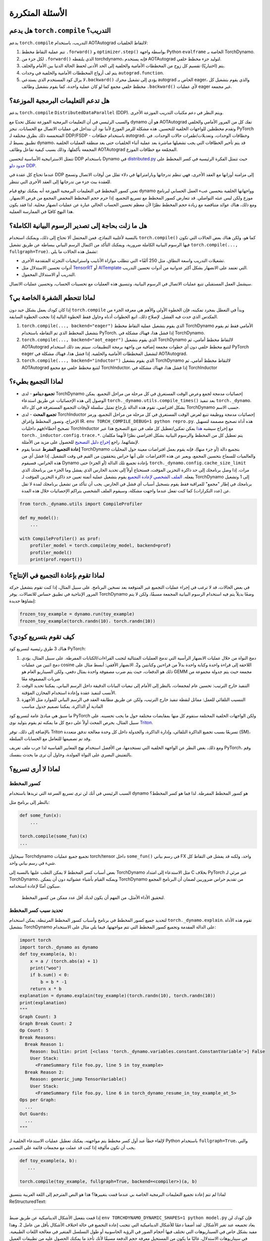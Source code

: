 .. _only::

الأسئلة المتكررة
===========

هل يدعم ``torch.compile`` التدريب؟
~~~~~~~~~~~~~~~~~~~~~~~~~~~~~~~~~~~~~~~~

يدعم ``torch.compile`` التدريب، باستخدام AOTAutograd لالتقاط الخلفيات:

1. تتم عملية التقاط مخطط ``.forward()`` و ``optimizer.step()`` بواسطة واجهة
   Python ``evalframe`` الخاصة بـ TorchDynamo.
2. لكل جزء من ``.forward()`` الذي يلتقطه torchdynamo، فإنه يستخدم
   AOTAutograd لتوليد جزء مخطط خلفي.
3. يتم (اختياريًا) تقسيم كل زوج من المخططات الأمامية والخلفية إلى الحد الأدنى
   لحفظ الحالة الدنيا بين الأمام والخلف.
4. يتم لف أزواج المخططات الأمامية والخلفية في وحدات ``autograd.function``.
5. لا يزال كود المستخدم الذي يستدعي\ ``.backward()`` يؤدي إلى تشغيل محرك
   autograd الخاص بـ eager، والذي يقوم بتشغيل كل مخطط خلفي مجمع كما لو كان
   عملية واحدة، كما يقوم بتشغيل وظائف ``.backward()`` لأي عمليات eager غير
   مجمعة.

هل تدعم التعليمات البرمجية الموزعة؟
~~~~~~~~~~~~~~~~~~~~~~~~~~~~~~~~

يدعم ``torch.compile`` ``DistributedDataParallel`` (DDP).
ويتم النظر في دعم مكتبات التدريب الموزعة الأخرى.

والسبب الرئيسي في أن التعليمات البرمجية الموزعة تشكل تحديًا مع dynamo هو
أن AOTAutograd تفك كل من المرور الأمامي والخلفي وتقدم
مخططين للواجهات الخلفية للتحسين. هذه مشكلة للرمز الموزع لأننا
نود أن نتداخل في عمليات الاتصال مع الحسابات. تنجز PyTorch
المتحمسة ذلك بطرق مختلفة لـ DDP/FSDP - باستخدام خطافات autograd،
وخطافات الوحدات، وتعديلات/طفرات حالات الوحدات. في تطبيق بسيط لـ
dynamo، قد يتم تأخير الخطافات التي يجب تشغيلها مباشرة بعد عملية
أثناء الخلفيات حتى بعد منطقة العمليات الخلفية المجمعة بأكملها، وذلك
بسبب كيفية تفاعل وظائف AOTAutograd المجمّعة مع خطافات الموزع.

تتمثل الاستراتيجية الأساسية لتحسين DDP باستخدام Dynamo في
`distributed.py <https://github.com/pytorch/pytorch/blob/main/torch/_dynamo/backends/distributed.py>`__
حيث تتمثل الفكرة الرئيسية في كسر المخطط على `حدود دلو
DDP <https://pytorch.org/docs/stable/notes/ddp.html#internal-design>`__.

عندما تحتاج كل عقدة في DDP إلى مزامنة أوزانها مع العقد الأخرى،
فهي تنظم تدرجاتها وبارامتراتها في دلاء تقلل من أوقات الاتصال
وتسمح للعقدة ببث جزء من تدرجاتها إلى العقد الأخرى التي تنتظر.

تعني كسور المخطط في التعليمات البرمجية الموزعة أنه يمكنك توقع
قيام dynamo وواجهاتها الخلفية بتحسين عبء العمل الحسابي لبرنامج
موزع ولكن ليس عبئه التواصلي. قد تتعارض كسور المخطط مع تسريع
التجميع، إذا حرم حجم المخطط المخفض المجمع من فرص الانصهار.
ومع ذلك، هناك عوائد متناقصة مع زيادة حجم المخطط نظرًا لأن معظم
تحسين الحساب الحالي عبارة عن عمليات انصهار محلية. لذا فقد يكون
هذا النهج كافيًا في الممارسة العملية.

هل ما زلت بحاجة إلى تصدير الرسوم البيانية الكاملة؟
~~~~~~~~~~~~~~~~~~~~~~~~~~~~~~~~~~~~~~~

بالنسبة لأغلبية النماذج، فمن المحتمل ألا تحتاج إلى ذلك، ويمكنك استخدام
``torch.compile()`` كما هو، ولكن هناك بعض الحالات التي تكون فيها
الرسوم البيانية الكاملة ضرورية، ويمكنك التأكد من اكتمال الرسم البياني
ببساطة عن طريق تشغيل ``torch.compile(..., fullgraph=True)``. تشمل هذه
الحالات ما يلي:

* تشغيلات التدريب واسعة النطاق، مثل 250 ألفًا+ التي تتطلب موازاة الأنابيب
  واستراتيجيات التجزئة المتقدمة الأخرى.

* أدوات تحسين الاستدلال مثل `TensorRT <https://github.com/pytorch/TensorRT>`__
  أو `AITemplate <https://github.com/facebookincubator/AITemplate>`__ التي
  تعتمد على الانصهار بشكل أكثر عدوانية من أدوات تحسين التدريب.

* التدريب أو الاستدلال المحمول.

سيشمل العمل المستقبلي تتبع عمليات الاتصال في الرسوم البيانية،
وتنسيق هذه العمليات مع تحسينات الحساب، وتحسين عمليات الاتصال.

لماذا تتحطم الشفرة الخاصة بي؟
~~~~~~~~~~~~~~~~~~~~~~~~

إذا كان كودك يعمل بشكل جيد دون ``torch.compile`` وبدأ في التعطل بمجرد
تمكينه، فإن الخطوة الأولى والأهم هي معرفة الجزء من المكدس الذي حدث
فيه الفشل. لإصلاح ذلك، اتبع الخطوات أدناه وحاول فقط الخطوة التالية إذا
نجحت الخطوة السابقة.

1. ``torch.compile(..., backend="eager")`` الذي يقوم بتشغيل عملية التقاط
   مخطط TorchDynamo الأمامي فقط ثم يقوم بتشغيل المخطط الذي تم التقاطه
   باستخدام PyTorch. إذا فشل هذا، فهناك مشكلة في TorchDynamo.

2. ``torch.compile(..., backend="aot_eager")``
   الذي يقوم بتشغيل TorchDynamo لالتقاط مخطط أمامي، ثم AOTAutograd
   لتتبع مخطط خلفي دون أي خطوات مجمعة إضافية من واجهة برمجة
   التطبيقات. سيتم بعد ذلك استخدام PyTorch eager لتشغيل المخططات الأمامية
   والخلفية. إذا فشل هذا، فهناك مشكلة في AOTAutograd.

3. ``torch.compile(..., backend="inductor")`` الذي يقوم بتشغيل TorchDynamo
   لالتقاط مخطط أمامي، ثم AOTAutograd لتتبع مخطط خلفي مع مجمع
   TorchInductor. إذا فشل هذا، فهناك مشكلة في TorchInductor

لماذا التجميع بطيء؟
~~~~~~~~~~~~~~~~~~~~~~~~

* **تجميع دينامو** - لدى TorchDynamo إحصائيات مدمجة لجمع وعرض الوقت
  المستغرق في كل مرحلة من مراحل التجميع. يمكن الوصول إلى هذه الإحصائيات
  عن طريق استدعاء ``torch._dynamo.utils.compile_times()`` بعد تنفيذ
  ``torch._dynamo``. بشكل افتراضي، تقوم هذه الدالة بإرجاع تمثيل سلسلة
  لأوقات التجميع المستغرقة في كل دالة TorchDynamo حسب الاسم.

* **تجميع المحث** - لدى TorchInductor إحصائيات مدمجة ووظيفة تتبع لعرض
  الوقت المستغرق في كل مرحلة من مراحل التجميع، ورمز الإخراج، وتصور
  المخطط وإغراق IR. ``env TORCH_COMPILE_DEBUG=1 python repro.py``.
  هذه أداة تصحيح مصممة لتسهيل تصحيح أخطاء/فهم داخليات TorchInductor
  مع إخراج سيشبه
  `هذا <https://gist.github.com/jansel/f4af078791ad681a0d4094adeb844396>`__
  يمكن تمكين/تعطيل كل ملف في تتبع التصحيح هذا عبر
  ``torch._inductor.config.trace.*``. يتم تعطيل كل من المخطط والرسوم
  البيانية بشكل افتراضي نظرًا لأنهما مكلفان لإنشائهما. راجع
  `إخراج دليل التصحيح
  <https://gist.github.com/jansel/f4af078Singolare.com/openai.com/blog/triton/>`__
  للحصول على مزيد من الأمثلة.

* **إعادة التجميع المفرط**
  عندما يقوم TorchDynamo بتجميع دالة (أو جزء منها)، فإنه يقوم بعمل افتراضات
  معينة حول المحليات والعالميات للسماح بتحسين المجمع، ويعبر عن هذه
  الافتراضات على أنها حراس يتحققون من القيم في وقت التشغيل. إذا فشل أي
  من هذه الحراس، فسيقوم Dynamo بإعادة تجميع تلك الدالة (أو الجزء) حتى
  ``torch._dynamo.config.cache_size_limit`` مرات. إذا وصل برنامجك إلى حد
  ذاكرة التخزين المؤقت، فستحتاج أولاً إلى تحديد الحارس الذي يفشل وما
  الجزء من برنامجك الذي يفعله. `الملف الشخصي لإعادة التجميع
  <#recompilation-profiler>`__ يقوم بتشغيل عملية أتمتة تعيين حد ذاكرة
  التخزين المؤقت لـ TorchDynamo إلى 1 وتشغيل برنامجك في إطار "مجمع"
  للمراقبة فقط يقوم بتسجيل أسباب أي فشل في الحارس. يجب أن تتأكد من
  تشغيل برنامجك لمدة لا تقل عن (عدد التكرارات) كما كنت تفعل عندما واجهت
  مشكلة، وسيقوم الملف الشخصي بتراكم الإحصائيات خلال هذه المدة.

.. code-block:: python

   from torch._dynamo.utils import CompileProfiler

   def my_model():
       ...

   with CompileProfiler() as prof:
       profiler_model = torch.compile(my_model, backend=prof)
       profiler_model()
       print(prof.report())

لماذا تقوم بإعادة التجميع في الإنتاج؟
~~~~~~~~~~~~~~~~~~~~~~~~~~~~~~~~~~~~~~

في بعض الحالات، قد لا ترغب في إجراء عمليات التجميع غير المتوقعة بعد
تسخين البرنامج. على سبيل المثال، إذا كنت تقوم بتشغيل حركة المرور
الإنتاجية في تطبيق حساس للاتصالات. يوفر TorchDynamo وضعًا بديلاً
يتم فيه استخدام الرسوم البيانية المجمعة مسبقًا، ولكن لا يتم إنشاؤها
جديدة:

.. code-block:: python

   frozen_toy_example = dynamo.run(toy_example)
   frozen_toy_example(torch.randn(10)، torch.randn(10))

كيف تقوم بتسريع كودي؟
~~~~~~~~~~~~~~~~~~~~~~~~~~~~~~~~

هناك 3 طرق رئيسية لتسريع كود PyTorch:

1. دمج النواة من خلال عمليات الانصهار الرأسية التي تدمج العمليات المتتالية
   لتجنب القراءات/الكتابات المفرطة. على سبيل المثال، يؤدي دمج اثنين من
   عمليات cosine اللاحقة إلى قراءة واحدة وكتابة واحدة بدلاً من قراءتين
   وكتابتين و2. الانصهار الأفقي: أبسط مثال على ذلك هو الدفعات، حيث يتم
   ضرب مصفوفة واحدة بمثال دفعي، ولكن السيناريو العام هو GEMM مجمعة
   حيث يتم جدولة مجموعة من ضربات المصفوفة معًا

2. التنفيذ خارج الترتيب: تحسين عام لمجمعات، بالنظر إلى الأمام إلى
   تبعيات البيانات الدقيقة داخل الرسم البياني، يمكننا تحديد الوقت
   الأنسب لتنفيذ عقدة وإعادة استخدام المخازن المؤقتة.

3. التنسيب التلقائي للعمل: مماثل لنقطة تنفيذ خارج الترتيب، ولكن عن طريق
   مطابقة العقد في الرسم البياني للموارد مثل الأجهزة المادية أو الذاكرة،
   يمكننا تصميم جدول مناسب

ما سبق هي مبادئ عامة لتسريع كود PyTorch ولكن الواجهات الخلفية المختلفة
ستقوم كل منها بمقايضات مختلفة حول ما يجب تحسينه. على سبيل المثال،
يحرص المحث أولاً على دمج كل ما يمكنه ثم يقوم بتوليد نوى
`Triton <https://openai.com/blog/triton/>`__.

بالإضافة إلى ذلك، توفر Triton تسريعًا بسبب تجميع الذاكرة التلقائي،
وإدارة الذاكرة، والجدولة داخل كل وحدة معالجة تدفق متعددة
(SM)، وقد تم تصميمها للتعامل مع الحسابات المبلطة.

ومع ذلك، بغض النظر عن الواجهة الخلفية التي تستخدمها، من الأفضل استخدام
نهج المعايير القياسية لذا جرب ملف تعريف PyTorch، وقم بالتفتيش البصري
على النواة المولدة، وحاول أن ترى ما يحدث بنفسك.

لماذا لا أرى تسريع؟
~~~~~~~~~~~~~~~~~~~~~~~~~~~~~

.. _torch.compiler_graph_breaks:

كسور المخطط
------------

السبب الرئيسي في أنك لن ترى تسريع السرعة التي تريدها باستخدام dynamo
هو كسور المخطط المفرطة. لذا فما هو كسر المخطط؟

بالنظر إلى برنامج مثل:

.. code-block:: python

   def some_fun(x):
       ...

   torch.compile(some_fun)(x)
   ...

سيحاول Torchdynamo تجميع جميع عمليات torch/tensor داخل ``some_fun()``
في رسم بياني FX واحد، ولكنه قد يفشل في التقاط كل شيء في رسم بياني
واحد.

بعض أسباب كسر المخطط لا يمكن التغلب عليها بالنسبة إلى TorchDynamo مثل
الاستدعاء إلى امتداد C بخلاف PyTorch غير مرئي لـ TorchDynamo، ويمكنه
القيام بأشياء عشوائية دون أن يتمكن TorchDynamo من تقديم حراس
ضروريين لضمان أن البرنامج المجمع سيكون آمنًا لإعادة استخدامه.

   لتحقيق الأداء الأمثل، من المهم أن يكون لديك أقل عدد ممكن من كسور
   المخطط.

تحديد سبب كسر المخطط
--------------------------------------

لتحديد جميع كسور المخطط في برنامج وأسباب كسور المخطط المرتبطة،
يمكن استخدام ``torch._dynamo.explain``. تقوم هذه الأداة بتشغيل
TorchDynamo على الدالة المقدمة وتجميع كسور المخطط التي تتم مواجهتها.
فيما يلي مثال على الاستخدام:

.. code-block:: python

   import torch
   import torch._dynamo as dynamo
   def toy_example(a, b):
       x = a / (torch.abs(a) + 1)
       print("woo")
       if b.sum() < 0:
           b = b * -1
       return x * b
   explanation = dynamo.explain(toy_example)(torch.randn(10), torch.randn(10))
   print(explanation)
   """
   Graph Count: 3
   Graph Break Count: 2
   Op Count: 5
   Break Reasons:
     Break Reason 1:
       Reason: builtin: print [<class 'torch._dynamo.variables.constant.ConstantVariable'>] False
       User Stack:
         <FrameSummary file foo.py, line 5 in toy_example>
     Break Reason 2:
       Reason: generic_jump TensorVariable()
       User Stack:
         <FrameSummary file foo.py, line 6 in torch_dynamo_resume_in_toy_example_at_5>
   Ops per Graph:
     ...
   Out Guards:
     ...
   """

لإلقاء خطأ عند أول كسر مخطط يتم مواجهته، يمكنك تعطيل عمليات الاستدعاء
الخلفية لـ Python باستخدام ``fullgraph=True``، والتي يجب أن تكون
مألوفة إذا كنت قد عملت مع مجمعات قائمة على التصدير.

.. code-block:: python

   def toy_example(a, b):
      ...

   torch.compile(toy_example, fullgraph=True, backend=<compiler>)(a, b)

لماذا لم تتم إعادة تجميع التعليمات البرمجية الخاصة بي عندما قمت بتغييرها؟
هذا هو النص المترجم إلى اللغة العربية بتنسيق ReStructuredText:

-----------------------------------------------

إذا قمت بتفعيل الأشكال الديناميكية عن طريق ضبط
``env TORCHDYNAMO_DYNAMIC_SHAPES=1 python model.py`` فإن كودك لن يعاد تجميعه عند تغير الأشكال. لقد أضفنا دعمًا للأشكال الديناميكية
التي تتجنب إعادة التجميع في حالة اختلاف الأشكال بأقل من عامل 2. وهذا مفيد بشكل خاص في السيناريوهات التي تختلف فيها أحجام الصور في الرؤية الحاسوبية أو طول التسلسل المتغير في معالجة اللغات الطبيعية. في سيناريوهات الاستدلال، غالبًا ما يكون من المستحيل معرفة حجم الدفعة مسبقًا لأنك تأخذ ما يمكنك الحصول عليه من تطبيقات العميل المختلفة.

بشكل عام، يحاول TorchDynamo جاهدًا عدم إعادة تجميع الأشياء
دون داعٍ، لذلك إذا وجد TorchDynamo، على سبيل المثال، 3 رسومات بيانية ولم يتغير تعديلك سوى رسم بياني واحد، فسيتم إعادة تجميع هذا الرسم البياني فقط. لذلك، فإن إحدى النصائح الأخرى لتجنب أوقات التجميع البطيئة المحتملة هي تسخين النموذج عن طريق تجميعه مرة واحدة، والتي ستكون التجميعات اللاحقة بعدها أسرع بكثير. وقت التجميع البارد عند بدء التشغيل لا يزال مقياسًا نتتبعه بشكل واضح.

لماذا أحصل على نتائج غير صحيحة؟
~~~~~~~~~~~~~~~~~~~~~~~~~~~~~~~~~~~

يمكن أيضًا تقليل مشكلات الدقة إذا قمت بتعيين متغير البيئة
``TORCHDYNAMO_REPRO_LEVEL=4``، فهو يعمل بنموذج git bisect مشابه وقد يكون إعادة الإنشاء الكامل شيئًا مثل
``TORCHDYNAMO_REPRO_AFTER="aot" TORCHDYNAMO_REPRO_LEVEL=4`` والسبب
نحن بحاجة إلى هذا هو أن المترجمين القادمين سيقومون بتوليد التعليمات البرمجية سواء كان ذلك
رمز Triton أو backend C++، ويمكن أن تختلف الأرقام من هذه المترجمات النهائية بطرق دقيقة ولكنها قد يكون لها تأثير كبير على استقرار التدريب الخاص بك. لذلك، فإن مصحح الدقة مفيد جدًا بالنسبة لنا
لاكتشاف الأخطاء في توليد التعليمات البرمجية الخاصة بنا أو مع مترجم backend.

إذا كنت ترغب في التأكد من أن توليد الأرقام العشوائية هو نفسه عبر كل من torch
و triton، فيمكنك تمكين ``torch._inductor.config.fallback_random = True``

لماذا أحصل على OOMs؟
~~~~~~~~~~~~~~~~~~~~~~

Dynamo لا يزال منتجًا تجريبيًا، لذلك هناك بضعة مصادر لـ OOMs وإذا
كنت ترى OOM، جرب تعطيل التكوينات التالية بهذا
الترتيب ثم قم بفتح مشكلة على GitHub حتى نتمكن من حل المشكلة الأساسية
1. إذا كنت تستخدم الأشكال الديناميكية، فحاول تعطيلها، لقد قمنا بتعطيلها
بشكل افتراضي: ``env TORCHDYNAMO_DYNAMIC_SHAPES=0 python model.py`` 2.
تمكين الرسوم البيانية CUDA مع Triton بشكل افتراضي في المحرك، ولكن إزالتها قد تخفف بعض مشكلات OOM: ``torch._inductor.config.triton.cudagraphs = False``.

هل يعمل ``torch.func`` مع ``torch.compile`` (لتحويلات `grad` و` vmap`)؟
~~~~~~~~~~~~~~~~~~~~~~~~~~~~~~~~~~~~~~~~~~~~~~~~~~~~~~~~~~~~~~~~~~~~~~~~~~~~~~~~~~~

تطبيق تحويل ``torch.func`` على دالة تستخدم ``torch.compile``
يعمل:

.. code-block:: python

    import torch

    @torch.compile
    def f(x):
        return torch.sin(x)

    def g(x):
        return torch.grad(f)(x)

    x = torch.randn(2, 3)
    g(x)

استدعاء تحويل ``torch.func`` داخل دالة تمت معالجتها باستخدام ``torch.compile``
------------------------------------------------------------------------------------


تجميع ``torch.func.grad`` مع ``torch.compile``
----------------------------------------------------

.. code-block:: python

    import torch

    def wrapper_fn(x):
        return torch.func.grad(lambda x: x.sin().sum())(x)

    x = torch.randn(3, 3, 3)
    grad_x = torch.compile(wrapper_fn)(x)

تجميع ``torch.vmap`` مع ``torch.compile``
-----------------------------------------------

.. code-block:: python

    import torch

    def my_fn(x):
        return torch.vmap(lambda x: x.sum(1))(x)

    x = torch.randn(3, 3, 3)
    output = torch.compile(my_fn)(x)


تجميع الدوال بخلاف تلك المدعومة (مخرج الطوارئ)
-----------------------------------------------------------------------

كحل بديل للتحويلات الأخرى، استخدم ``torch._dynamo.allow_in_graph``

``allow_in_graph`` هو مخرج للطوارئ. إذا لم يعمل كودك مع
``torch.compile``، الذي يفحص بايتكود بايثون، ولكنك تعتقد أنه
سيعمل عبر نهج التتبع الرمزي (مثل ``jax.jit``)، ثم استخدم
``allow_in_graph``.

من خلال استخدام ``allow_in_graph`` لوضع علامة على دالة، يجب التأكد من
تلبية كودك للمتطلبات التالية:

- تعتمد جميع المخرجات في دالتك فقط على المدخلات
  ولا تعتمد على أي تنسيقات محتجزة.
- دالتك وظيفية. أي أنه لا يقوم بتغيير أي حالة. قد
  يتم الاسترخاء؛ في الواقع، نحن ندعم الدوال التي تبدو وظيفية من
الخارج: قد يكون لديهم عمليات PyTorch في المكان، ولكن قد لا يقومون بتعديل حالة عالمية أو مدخلات للدالة.
- لا ترفع دالتك أخطاء تعتمد على البيانات.

.. code-block:: python

    import torch

    @torch.compile
    def f(x):
        return torch._dynamo.allow_in_graph(torch.vmap(torch.sum))(x)

    x = torch.randn(2, 3)
    f(x)

من الأخطاء الشائعة استخدام ``allow_in_graph`` لوضع علامة على دالة
التي تستدعي ``nn.Module``. هذا لأن المخرجات تعتمد الآن على
معلمات ``nn.Module``. لجعل هذا يعمل، استخدم
``torch.func.functional_call`` لاستخراج حالة الوحدة النمطية.

هل يعمل NumPy مع ``torch.compile``؟
~~~~~~~~~~~~~~~~~~~~~~~~~~~~~~~~~~~~~~~

بدءًا من الإصدار 2.1، يفهم ``torch.compile`` برامج NumPy الأصلية التي
تعمل على صفيفات NumPy، وبرامج PyTorch-NumPy المختلطة التي تحول من PyTorch
إلى NumPy والعكس باستخدام ``x.numpy()``، ``torch.from_numpy``، والوظائف ذات الصلة.

.. _nonsupported-numpy-feats:

أي ميزات NumPy يدعمها ``torch.compile``؟
----------------------------------------------------

يتبع NumPy داخل ``torch.compile`` إصدار NumPy 2.0 قبل الإصدار.

بشكل عام، يمكن لـ ``torch.compile`` تتبع معظم الإنشاءات NumPy،
وعندما لا يستطيع، فإنه ينتقل إلى الوضع التواقتي ويدع NumPy ينفذ ذلك الجزء من
الشفرة. حتى بعد ذلك، هناك بعض الميزات التي تنحرف فيها دلالة ``torch.compile``
بصورة طفيفة عن تلك الخاصة بـ NumPy:

- المصفوفات العددية لـ NumPy: نحن نعتبرها مصفوفات أحادية البعد. أي أن ``np.float32(3)`` يعيد
  مصفوفة أحادية البعد في ظل ``torch.compile``. لتجنب كسر الرسم البياني، من الأفضل استخدام هذه المصفوفة أحادية البعد. إذا كسر هذا كودك، فيمكنك حل هذه المشكلة عن طريق قولبة المصفوفة العددية لـ NumPy
  إلى نوع السلسلة المناسب ``bool/int/float``.

- الخطوات السلبية: يعيد ``np.flip`` والشرائح مع خطوة سلبية نسخة.

- الترقية النوعية: ستتغير قواعد الترقية النوعية لـ NumPy في NumPy 2.0. القواعد الجديدة
  موصوفة في `NEP 50 <https://numpy.org/neps/nep-0050-scalar-promotion.html)>`__.
  ينفذ ``torch.compile`` NEP 50 بدلاً من القواعد الحالية التي سيتم إيقافها قريبًا.

- ``{tril، triu} _indices_from / {tril، triu} _indices`` تعيد المصفوفات بدلاً من مجموعة من المصفوفات.

وهناك ميزات أخرى لا ندعم فيها التتبع، وننتقل بسلاسة
العودة إلى NumPy لتنفيذها:

- الأنواع غير الرقمية مثل التواريخ والأوقات، والسلاسل النصية، والمحارف، والأنواع الفارغة، والمصفوفات المهيكلة، ومصفوفات recarrays.

- الأنواع الطويلة ``np.float128/np.complex256`` وبعض الأنواع غير الموقعة ``np.uint16/np.uint32/np.uint64``.

- فئات فرعية ``ndarray``.

- المصفوفات المقنعة.

- آلات ufunc الغامضة مثل ``axes=[(n، k)، (k، m)-> (n، m)]`` وطرق ufunc (على سبيل المثال، ``np.add.reduce``).

- فرز / ترتيب المصفوفات ``complex64/complex128``.

- الدوالية ``np.poly1d`` و ``np.polynomial``.

- المواضع ``out1، out2`` في الدوال ذات الإرجاع 2 أو أكثر (يعمل ``out=tuple``).

- ``__array_function__``، ``__array_interface__`` و ``__array_wrap__``.

- سمة ``ndarray.ctypes``.

هل يمكنني تجميع كود NumPy باستخدام ``torch.compile``؟
-------------------------------------------------

بالطبع يمكنك ذلك! يفهم ``torch.compile`` كود NumPy بشكل أصلي، ويعامله
كما لو كان كود PyTorch. للقيام بذلك، قم ببساطة بتغليف كود NumPy باستخدام الديكور ``torch.compile``.

.. code-block:: python

   import torch
   import numpy as np

   @torch.compile
   def numpy_fn(X: np.ndarray، Y: np.ndarray) -> np.ndarray:
       return np.sum(X[:, :, None] * Y[:, None, :])، axis=(-2، -1))

   X = np.random.randn(1024، 64)
   Y = np.random.randn(1024، 64)
   Z = numpy_fn(X، Y)
   تأكيد isinstance (Z، np.ndarray)

عند تنفيذ هذا المثال باستخدام متغير البيئة ``TORCH_LOGS=output_code``، يمكننا أن نرى
أن ``torch.compile`` كان قادرًا على دمج الضرب والمجموع في نواة C++ واحدة.
كما تمكن من تنفيذها بالتوازي باستخدام OpenMP (NumPy الأصلي أحادي الخيط).
يمكن أن يجعل هذا كود NumPy الخاص بك أسرع "n" مرة، حيث "n" هو عدد النوى
في معالجك!

يدعم تتبع كود NumPy بهذه الطريقة أيضًا كسور الرسم البياني داخل الكود المجمّع.

هل يمكنني تنفيذ كود NumPy على CUDA وحساب التدرجات عبر ``torch.compile``؟
نعم، يمكنك ذلك! للقيام بذلك، يمكنك ببساطة تنفيذ كودك داخل سياق ``torch.device("cuda")``. على سبيل المثال:

.. code-block:: python

   import torch
   import numpy as np

   @torch.compile
   def numpy_fn(X: np.ndarray, Y: np.ndarray) -> np.ndarray:
       return np.sum(X[:, :, None] * Y[:, None, :], axis=(-2, -1))

   X = np.random.randn(1024, 64)
   Y = np.random.randn(1024, 64)
   with torch.device("cuda"):
       Z = numpy_fn(X, Y)
   assert isinstance(Z, np.ndarray)

في هذا المثال، سيتم تنفيذ ``numpy_fn`` في CUDA. ولجعل ذلك ممكناً، يقوم ``torch.compile`` تلقائيًا بنقل ``X`` و ``Y`` من CPU إلى CUDA، ثم ينقل النتيجة ``Z`` من CUDA إلى CPU. إذا كنا نقوم بتنفيذ هذه الدالة عدة مرات في نفس تشغيل البرنامج، فقد نرغب في تجنب جميع عمليات نسخ الذاكرة المكلفة هذه. للقيام بذلك، نحتاج فقط إلى تعديل دالة ``numpy_fn`` بحيث تقبل Tensor CUDA وتعيد Tensor. يمكننا القيام بذلك باستخدام ``torch.compiler.wrap_numpy``:

.. code-block:: python

   @torch.compile(fullgraph=True)
   @torch.compiler.wrap_numpy
   def numpy_fn(X, Y):
       return np.sum(X[:, :, None] * Y[:, None, :], axis=(-2, -1))

   X = torch.randn(1024, 64, device="cuda")
   Y = torch.randn(1024, 64, device="cuda")
   Z = numpy_fn(X, Y)
   assert isinstance(Z, torch.Tensor)
   assert Z.device.type == "cuda"

هنا، نقوم بإنشاء Tensor بشكل صريح في ذاكرة CUDA، ونمررها إلى الدالة، والتي تقوم بجميع الحسابات على جهاز CUDA. وتكون ``wrap_numpy`` مسؤولة عن وضع علامة على أي مدخلات ``torch.Tensor`` كمدخلات ذات دلالة ``np.ndarray`` على مستوى ``torch.compile``. إن وضع علامات على Tensor داخل المحول البرمجي هو عملية رخيصة للغاية، لذلك لا يحدث أي نسخ أو نقل للبيانات أثناء وقت التشغيل.

باستخدام هذا الديكور، يمكننا أيضًا التمييز من خلال كود NumPy!

.. code-block:: python

   @torch.compile(fullgraph=True)
   @torch.compiler.wrap_numpy
   def numpy_fn(X, Y):
       return np.mean(np.sum(X[:, :, None] * Y[:, None, :], axis=(-2, -1)))

   X = torch.randn(1024, 64, device="cuda", requires_grad=True)
   Y = torch.randn(1024, 64, device="cuda")
   Z = numpy_fn(X, Y)
   assert isinstance(Z, torch.Tensor)
   Z.backward()
   # X.grad الآن يحتوي على تدرج الحساب
   print(X.grad)

لقد كنا نستخدم ``fullgraph=True`` لأن كسور الجرافيك تسبب مشاكل في هذا السياق. عندما يحدث كسر في الرسم البياني، نحتاج إلى تجسيد صفائف NumPy. نظرًا لأن صفائف NumPy لا تحتوي على مفهوم "الجهاز" أو "requires_grad"، تضيع هذه المعلومات أثناء كسر الرسم البياني.

لا يمكننا تمرير التدرجات عبر كسر في الرسم البياني، لأن كود كسر الرسم البياني قد ينفذ تعليمات برمجية تعسفية لا نعرف كيفية التمييز بينها. من ناحية أخرى، في حالة التنفيذ CUDA، يمكننا حل هذه المشكلة كما فعلنا في المثال الأول، باستخدام مدير سياق ``torch.device("cuda")``:

.. code-block:: python

   @torch.compile
   @torch.compiler.wrap_numpy
   def numpy_fn(X, Y):
       prod = X[:, :, None] * Y[:, None, :]
       print("oops, a graph break!")
       return np.sum(prod, axis=(-2, -1))

   X = torch.randn(1024, 64, device="cuda")
   Y = torch.randn(1024, 64, device="cuda")

   with torch.device("cuda"):
       Z = numpy_fn(X, Y)
   assert isinstance(Z, torch.Tensor)
   assert Z.device.type == "cuda"

أثناء كسر الرسم البياني، لا تزال هناك حاجة إلى نقل Tensor الوسيطة إلى CPU، ولكن عندما يتم استئناف التتبع بعد كسر الرسم البياني، يتم تتبع بقية الرسم البياني لا يزال على CUDA. بالنظر إلى هذه الحركة CUDA <> CPU وCPU <> CUDA، فإن كسور الرسم البياني مكلفة إلى حد ما في سياق NumPy ويجب تجنبها، ولكنها تسمح على الأقل بتتبعها من خلال قطع من التعليمات البرمجية المعقدة.

كيف يمكنني تصحيح كود NumPy تحت ``torch.compile``؟
--------------------------------------------------

تصحيح الأخطاء في الكود المترجم JIT أمر صعب، نظرًا لتعقيد المحولات البرمجية الحديثة والأخطاء المخيفة التي تثيرها.
يحتوي "البرنامج التعليمي حول كيفية تشخيص الأخطاء أثناء التشغيل داخل torch.compile" على بعض النصائح والحيل حول كيفية أداء هذه المهمة.

إذا لم يكن ما سبق كافيًا لتحديد أصل المشكلة، فلا تزال هناك بعض الأدوات المحددة لـ NumPy والتي يمكننا استخدامها. يمكننا التمييز بين ما إذا كان الخطأ موجودًا بالكامل في كود PyTorch عن طريق تعطيل التتبع من خلال دالات NumPy:

.. code-block:: python

   from torch._dynamo import config
   config.trace_numpy = False

إذا كان الخطأ موجودًا في كود NumPy الذي تم تتبعه، فيمكننا تنفيذ كود NumPy بحماس (بدون ``torch.compile``) باستخدام PyTorch كخلفية عن طريق استيراد ``import torch._numpy as np``.
لا ينبغي استخدام هذا إلا لأغراض **التصحيح** وهو ليس بديلاً عن واجهة برمجة التطبيقات PyTorch بأي حال من الأحوال، لأنه **أقل أداءً بكثير**، وباعتباره واجهة برمجة تطبيقات خاصة، **قد يتغير دون إشعار**. وعلى أي حال، فإن ``torch._numpy`` هو تنفيذ Python لـ NumPy من حيث PyTorch ويستخدمه ``torch.compile`` داخليًا لتحويل كود NumPy إلى كود PyTorch. من السهل جدًا قراءته وتعديله، لذا إذا وجدت أي خطأ فيه، فلا تتردد في تقديم طلب سحب لإصلاحه أو ببساطة فتح مشكلة.

إذا كان البرنامج يعمل عند استيراد ``torch._numpy as np``، فمن المحتمل أن يكون الخطأ في TorchDynamo. إذا كان الأمر كذلك، يرجى فتح مشكلة مع "منتج قابل للتكرار بحد أدنى".

قمت بتجميع بعض كود NumPy باستخدام ``torch.compile`` ولم ألاحظ أي تسريع.
-------------------------------------------------------------------

أفضل مكان للبدء هو
"البرنامج التعليمي الذي يقدم المشورة العامة حول كيفية تصحيح مشكلات torch.compile هذه".

قد تحدث بعض كسور الرسم البياني بسبب استخدام ميزات غير مدعومة. راجع :ref: `nonsupported-numpy-feats`. بشكل عام، من المفيد أن نتذكر أن بعض ميزات NumPy المستخدمة على نطاق واسع لا تتوافق مع المحولات البرمجية. على سبيل المثال، تجعل التعديلات في المكان من الصعب الاستدلال داخل المحول البرمجي وغالبا ما تعطي أداء أسوأ من نظرائهم خارج المكان. لذلك، من الأفضل تجنبها. وينطبق الشيء نفسه على استخدام معلمة ``out=``. بدلاً من ذلك، يفضل استخدام العمليات خارج المكان والسماح لـ ``torch.compile`` بتحسين استخدام الذاكرة. وينطبق الشيء نفسه على العمليات المعتمدة على البيانات مثل الفهرسة المقنعة من خلال الأقنعة الثنائية، أو التحكم في التدفق المعتمد على البيانات مثل عبارات ``if`` أو ``while``.

أي واجهة برمجة تطبيقات يجب استخدامها للتتبع الدقيق؟
~~~~~~~~~~~~~~~~~~~~~~~~~~~~~~~~~~~~~~~~

في بعض الحالات، قد تحتاج إلى استبعاد أجزاء صغيرة من الكود الخاص بك من تجميعات ``torch.compile``. يقدم هذا القسم بعض الإجابات ويمكنك العثور على مزيد من المعلومات في :ref: `torchdynamo_fine_grain_tracing`.

كيف أقوم بكسر الرسم البياني على دالة؟
-----------------------------------

كسر الرسم البياني على دالة غير كافٍ للتعبير عما تريده من PyTorch القيام به. تحتاج إلى أن تكون أكثر تحديدًا بشأن حالتك الاستخدام. فيما يلي بعض حالات الاستخدام الأكثر شيوعًا التي قد ترغب في مراعاتها:

* إذا كنت تريد تعطيل التجميع في هذا إطار الدالة والأطر المستدعاة بشكل متكرر، فاستخدم ``torch._dynamo.disable``.

* إذا كنت تريد أن يستخدم مشغل معين، مثل ``fbgemm`` الوضع الحريص، فاستخدم ``torch._dynamo.disallow_in_graph``.

بعض حالات الاستخدام غير الشائعة تشمل:

* إذا كنت تريد تعطيل TorchDynamo على إطار الدالة ولكن إعادة تمكينه على الأطر المستدعاة بشكل متكرر - استخدم ``torch._dynamo.disable(recursive=False)``.

* إذا كنت تريد منع دمج دالة إطار - استخدم ``torch._dynamo.graph_break`` في بداية الدالة التي تريد منع دمجها.

ما الفرق بين ``torch._dynamo.disable`` و ``torch._dynamo.disallow_in_graph``؟
-----------------------------------------------------------------------------------------------

يعمل Disallow-in-graph على مستوى المشغلات، أو بشكل أكثر تحديدًا، المشغلات التي تشاهدها في الرسوم البيانية المستخرجة من TorchDynamo.

يعمل Disable على مستوى إطار الدالة ويقرر ما إذا كان يجب على TorchDynamo البحث في إطار الدالة أم لا.

ما الفرق بين ``torch._dynamo.disable`` و ``torch._dynamo_skip``؟
----------------------------------------------------------------------------------

.. note::
   ``torch._dynamo_skip`` مهمل.

من المحتمل أن تحتاج إلى ``torch._dynamo.disable``. ولكن في سيناريو غير محتمل، قد تحتاج إلى مزيد من التحكم الدقيق. لنفترض أنك تريد تعطيل التتبع على دالة ``a_fn`` فقط، ولكنك تريد مواصلة التتبع مرة أخرى في ``aa_fn`` و ``ab_fn``. توضح الصورة أدناه حالة الاستخدام هذه:

.. figure:: _static/img/fine_grained_apis/call_stack_diagram.png
   :alt: رسم تخطيطي لـ torch.compile + disable(a_fn، recursive=False)

في هذه الحالة، يمكنك استخدام ``torch._dynamo.disable(recursive=False)``.
في الإصدارات السابقة، تم توفير هذه الوظيفة بواسطة ``torch._dynamo.skip``.
يتم الآن دعم ذلك بواسطة علم ``recursive`` داخل ``torch._dynamo.disable``.